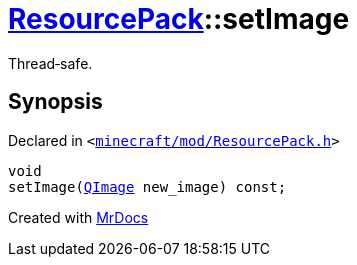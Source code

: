 [#ResourcePack-setImage]
= xref:ResourcePack.adoc[ResourcePack]::setImage
:relfileprefix: ../
:mrdocs:


Thread&hyphen;safe&period;



== Synopsis

Declared in `&lt;https://github.com/PrismLauncher/PrismLauncher/blob/develop/launcher/minecraft/mod/ResourcePack.h#L31[minecraft&sol;mod&sol;ResourcePack&period;h]&gt;`

[source,cpp,subs="verbatim,replacements,macros,-callouts"]
----
void
setImage(xref:QImage.adoc[QImage] new&lowbar;image) const;
----



[.small]#Created with https://www.mrdocs.com[MrDocs]#
